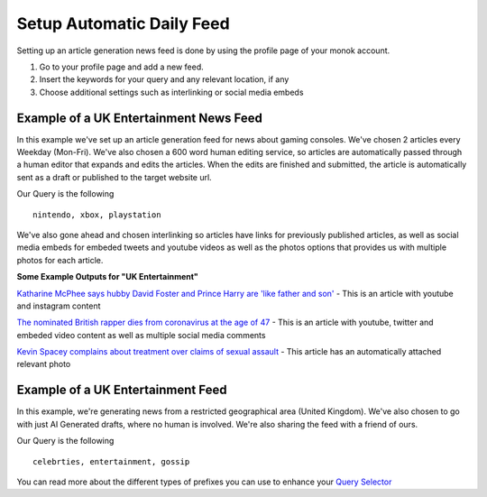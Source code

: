 Setup Automatic Daily Feed
========

Setting up an article generation news feed is done by using the profile page of your monok account.

1. Go to your profile page and add a new feed.
2. Insert the keywords for your query and any relevant location, if any
3. Choose additional settings such as interlinking or social media embeds 

Example of a UK Entertainment News Feed
---------------------------------

.. image:: images/setupgaming.png

In this example we've set up an article generation feed for news about gaming consoles. We've chosen 2 articles every Weekday (Mon-Fri). We've also chosen a 600 word human editing service, so articles are automatically passed through a human editor that expands and edits the articles. When the edits are finished and submitted, the article is automatically sent as a draft or published to the target website url.

Our Query is the following ::

    nintendo, xbox, playstation


We've also gone ahead and chosen interlinking so articles have links for previously published articles, as well as social media embeds for embeded tweets and youtube videos as well as the photos options that provides us with multiple photos for each article.

**Some Example Outputs for "UK Entertainment"**

`Katharine McPhee says hubby David Foster and Prince Harry are 'like father and son'`_ - This is an article with youtube and instagram content

`The nominated British rapper dies from coronavirus at the age of 47`_ - This is an article with youtube, twitter and embeded video content as well as multiple social media comments

`Kevin Spacey complains about treatment over claims of sexual assault`_ - This article has an automatically attached relevant photo


.. _`Katharine McPhee says hubby David Foster and Prince Harry are 'like father and son'`: https://www.monok.com/puff/katharine-mcphee-says-hubby-david-foster-and-prince-harry-are-like-father-and-son

.. _`The nominated British rapper dies from coronavirus at the age of 47`: https://www.monok.com/puff/the-nominated-british-rapper-dies-from-coronavirus-at-the-age-of-47

.. _`Kevin Spacey complains about treatment over claims of sexual assault`: https://www.monok.com/puff/kevin-spacey-compares-sexual-abuse-allegations-to-the-coronavirus-and-says-i-understand-what-it-s-like-being-told-you-can-t-work


Example of a UK Entertainment Feed
--------------------------------------------

.. image:: images/ukentertainment.png

In this example, we're generating news from a restricted geographical area (United Kingdom). We've also chosen to go with just AI Generated drafts, where no human is involved. We're also sharing the feed with a friend of ours.

Our Query is the following ::

    celebrties, entertainment, gossip

You can read more about the different types of prefixes you can use to enhance your `Query Selector`_

.. _`Query Selector`: https://docs.monok.com/en/latest/articlequeryselector.html
